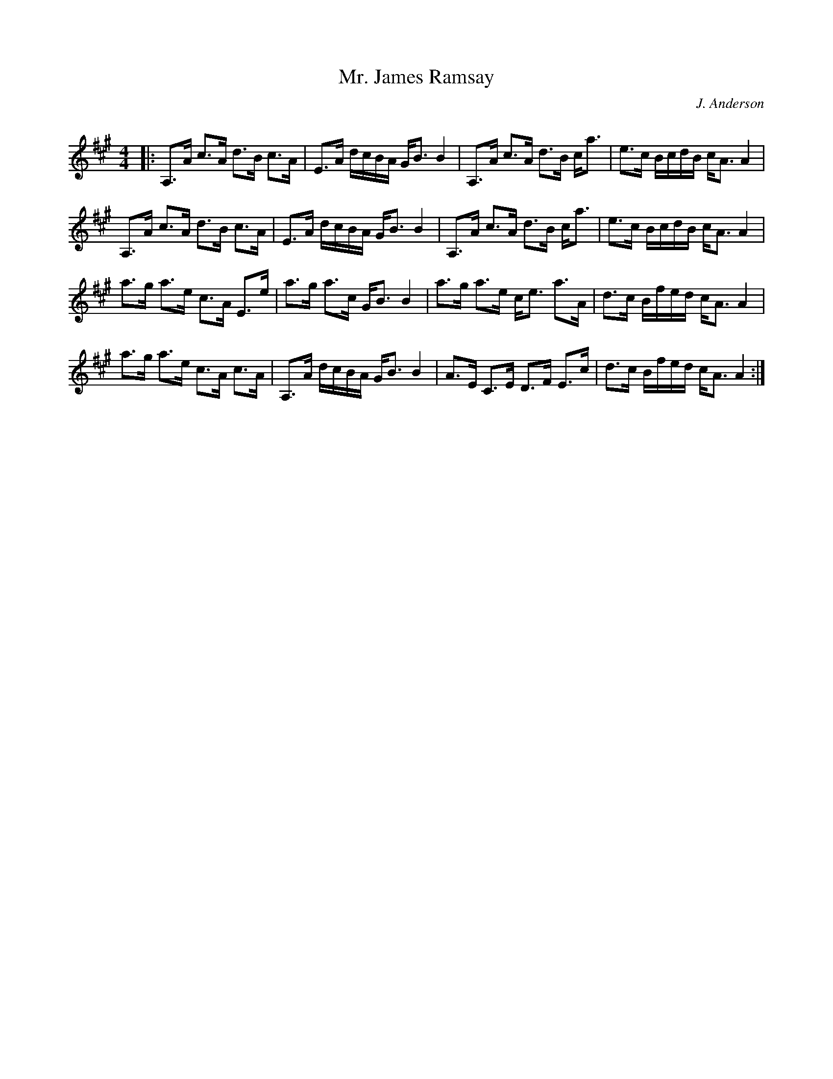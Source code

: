 X:1
T: Mr. James Ramsay
C:J. Anderson
R:Strathspey
Q: 128
K:A
M:4/4
L:1/16
|:A,3A c3A d3B c3A|E3A dcBA GB3 B4|A,3A c3A d3B ca3|e3c BcdB cA3 A4|
A,3A c3A d3B c3A|E3A dcBA GB3 B4|A,3A c3A d3B ca3|e3c BcdB cA3 A4|
a3g a3e c3A E3e|a3g a3c GB3 B4|a3g a3e ce3 a3A|d3c Bfed cA3 A4|
a3g a3e c3A c3A|A,3A dcBA GB3 B4|A3E C3E D3F E3c|d3c Bfed cA3 A4:|
